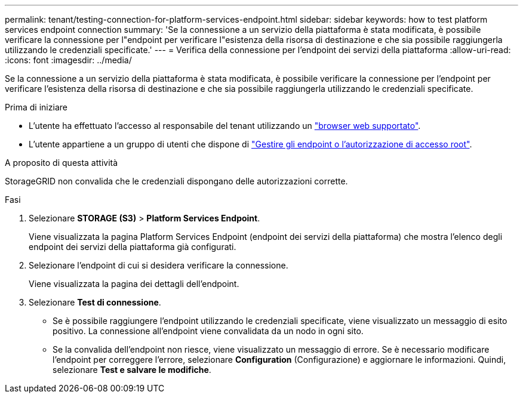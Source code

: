 ---
permalink: tenant/testing-connection-for-platform-services-endpoint.html 
sidebar: sidebar 
keywords: how to test platform services endpoint connection 
summary: 'Se la connessione a un servizio della piattaforma è stata modificata, è possibile verificare la connessione per l"endpoint per verificare l"esistenza della risorsa di destinazione e che sia possibile raggiungerla utilizzando le credenziali specificate.' 
---
= Verifica della connessione per l'endpoint dei servizi della piattaforma
:allow-uri-read: 
:icons: font
:imagesdir: ../media/


[role="lead"]
Se la connessione a un servizio della piattaforma è stata modificata, è possibile verificare la connessione per l'endpoint per verificare l'esistenza della risorsa di destinazione e che sia possibile raggiungerla utilizzando le credenziali specificate.

.Prima di iniziare
* L'utente ha effettuato l'accesso al responsabile del tenant utilizzando un link:../admin/web-browser-requirements.html["browser web supportato"].
* L'utente appartiene a un gruppo di utenti che dispone di link:tenant-management-permissions.html["Gestire gli endpoint o l'autorizzazione di accesso root"].


.A proposito di questa attività
StorageGRID non convalida che le credenziali dispongano delle autorizzazioni corrette.

.Fasi
. Selezionare *STORAGE (S3)* > *Platform Services Endpoint*.
+
Viene visualizzata la pagina Platform Services Endpoint (endpoint dei servizi della piattaforma) che mostra l'elenco degli endpoint dei servizi della piattaforma già configurati.

. Selezionare l'endpoint di cui si desidera verificare la connessione.
+
Viene visualizzata la pagina dei dettagli dell'endpoint.

. Selezionare *Test di connessione*.
+
** Se è possibile raggiungere l'endpoint utilizzando le credenziali specificate, viene visualizzato un messaggio di esito positivo. La connessione all'endpoint viene convalidata da un nodo in ogni sito.
** Se la convalida dell'endpoint non riesce, viene visualizzato un messaggio di errore. Se è necessario modificare l'endpoint per correggere l'errore, selezionare *Configuration* (Configurazione) e aggiornare le informazioni. Quindi, selezionare *Test e salvare le modifiche*.



